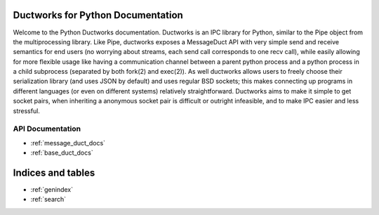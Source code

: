 .. Ductworks documentation master file, created by
   sphinx-quickstart on Sun Jun 19 17:54:39 2016.
   You can adapt this file completely to your liking, but it should at least
   contain the root `toctree` directive.

Ductworks for Python Documentation
==================================

Welcome to the Python Ductworks documentation.
Ductworks is an IPC library for Python, similar to the Pipe object from 
the multiprocessing library. Like Pipe, ductworks exposes a MessageDuct API 
with very simple send and receive semantics for end users (no worrying about 
streams, each send call corresponds to one recv call), while easily allowing 
for more flexible usage like having a communication channel between a parent 
python process and a python process in a child subprocess (separated by both 
fork(2) and exec(2)). As well ductworks allows users to freely choose their 
serialization library (and uses JSON by default) and uses regular BSD sockets; 
this makes connecting up programs in different languages (or even on different 
systems) relatively straightforward. Ductworks aims to make it simple to get 
socket pairs, when inheriting a anonymous socket pair is difficult or outright 
infeasible, and to make IPC easier and less stressful.

API Documentation
-----------------

* :ref:`message_duct_docs`
* :ref:`base_duct_docs`


Indices and tables
==================

* :ref:`genindex`
* :ref:`search`


